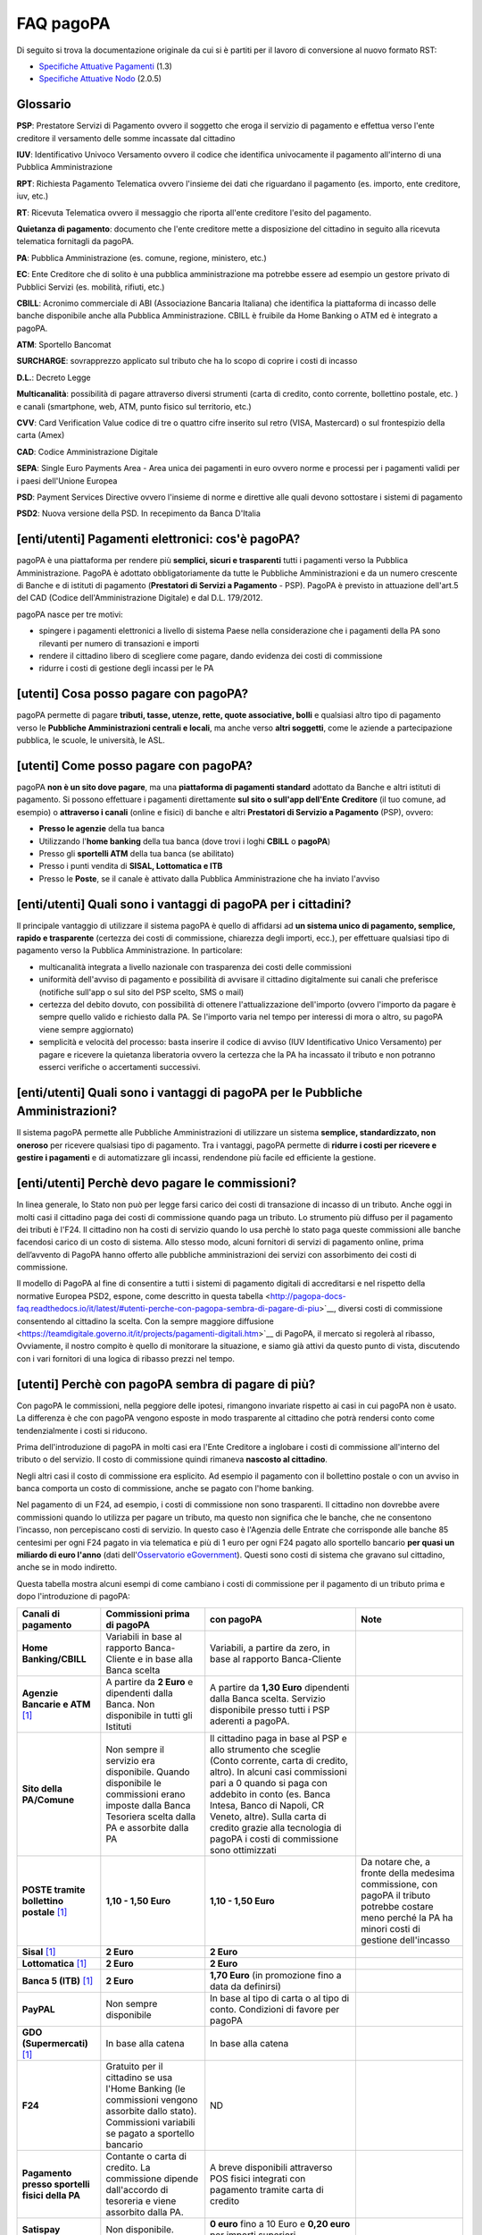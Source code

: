 FAQ pagoPA
==================

Di seguito si trova la documentazione originale da cui si è partiti per il lavoro di conversione al nuovo formato RST:

- `Specifiche Attuative Pagamenti <https://github.com/italia/pagopa-doc-legacy/raw/master/Specifiche_Attuative_Pagamenti_1_3.pdf>`_ (1.3)
- `Specifiche Attuative Nodo <https://github.com/italia/pagopa-doc-legacy/raw/master/Specifiche_Attuative_Nodo_2_0.5.pdf>`_ (2.0.5)

Glossario
---------

**PSP**: Prestatore Servizi di Pagamento ovvero il soggetto che eroga il servizio di pagamento e effettua verso l'ente creditore il versamento delle somme incassate dal cittadino

**IUV**: Identificativo Univoco Versamento ovvero il codice che identifica univocamente il pagamento all'interno di una Pubblica Amministrazione

**RPT**: Richiesta Pagamento Telematica ovvero l'insieme dei dati che riguardano il pagamento (es. importo, ente creditore, iuv, etc.)

**RT**: Ricevuta Telematica ovvero il messaggio che riporta all'ente creditore l'esito del pagamento.

**Quietanza di pagamento**: documento che l'ente creditore mette a disposizione del cittadino in seguito alla ricevuta telematica fornitagli da pagoPA.

**PA**: Pubblica Amministrazione (es. comune, regione, ministero, etc.)

**EC**: Ente Creditore che di solito è una pubblica amministrazione ma potrebbe essere ad esempio un gestore privato di Pubblici Servizi (es. mobilità, rifiuti, etc.)

**CBILL**: Acronimo commerciale di ABI (Associazione Bancaria Italiana) che identifica la piattaforma di incasso delle banche disponibile anche alla Pubblica Amministrazione. CBILL è fruibile da Home Banking o ATM ed è integrato a pagoPA.

**ATM**: Sportello Bancomat

**SURCHARGE**: sovrapprezzo applicato sul tributo che ha lo scopo di coprire i costi di incasso

**D.L.**: Decreto Legge

**Multicanalità**: possibilità di pagare attraverso diversi strumenti (carta di credito, conto corrente, bollettino postale, etc. ) e canali (smartphone, web, ATM, punto fisico sul territorio, etc.)

**CVV**: Card Verification Value codice di tre o quattro cifre inserito sul retro (VISA, Mastercard) o sul frontespizio della carta (Amex)

**CAD**: Codice Amministrazione Digitale

**SEPA**: Single Euro Payments Area - Area unica dei pagamenti in euro ovvero norme e processi per i pagamenti validi per i paesi dell'Unione Europea

**PSD**: Payment Services Directive ovvero l'insieme di norme e direttive alle quali devono sottostare i sistemi di pagamento

**PSD2**: Nuova versione della PSD. In recepimento da Banca D'Italia

[enti/utenti] Pagamenti elettronici: cos'è pagoPA?
--------------------------------------------------

pagoPA è una piattaforma per rendere più **semplici, sicuri e
trasparenti** tutti i pagamenti verso la Pubblica Amministrazione.
PagoPA è adottato obbligatoriamente da tutte le Pubbliche
Amministrazioni e da un numero crescente di Banche e di istituti di
pagamento (**Prestatori di Servizi a Pagamento** - PSP). PagoPA è
previsto in attuazione dell'art.5 del CAD (Codice dell'Amministrazione
Digitale) e dal D.L. 179/2012.

pagoPA nasce per tre motivi:

-  spingere i pagamenti elettronici a livello di sistema Paese nella considerazione che i pagamenti della PA sono rilevanti per numero di transazioni e importi

-  rendere il cittadino libero di scegliere come pagare, dando evidenza dei costi di commissione

-  ridurre i costi di gestione degli incassi per le PA

[utenti] Cosa posso pagare con pagoPA?
--------------------------------------

pagoPA permette di pagare **tributi, tasse, utenze, rette, quote
associative, bolli** e qualsiasi altro tipo di pagamento verso le
**Pubbliche Amministrazioni centrali e locali**, ma anche verso **altri
soggetti**, come le aziende a partecipazione pubblica, le scuole, le
università, le ASL.

[utenti] Come posso pagare con pagoPA?
--------------------------------------

pagoPA **non è un sito dove pagare**, ma una **piattaforma di pagamenti
standard** adottato da Banche e altri istituti di pagamento. Si possono
effettuare i pagamenti direttamente **sul sito o sull'app dell'Ente**
**Creditore** (il tuo comune, ad esempio) o **attraverso i canali**
(online e fisici) di banche e altri **Prestatori di Servizio a
Pagamento** (PSP), ovvero:

-  **Presso le agenzie** della tua banca

-  Utilizzando l'\ **home banking** della tua banca (dove trovi i loghi **CBILL** o **pagoPA**)

-  Presso gli **sportelli ATM** della tua banca (se abilitato)

-  Presso i punti vendita di **SISAL, Lottomatica e ITB**

-  Presso le **Poste**, se il canale è attivato dalla Pubblica Amministrazione che ha inviato l'avviso

[enti/utenti] Quali sono i vantaggi di pagoPA per i cittadini?
---------------------------------------------------------------

Il principale vantaggio di utilizzare il sistema pagoPA è quello di affidarsi ad **un sistema unico di pagamento, semplice, rapido e trasparente** (certezza dei costi di commissione, chiarezza degli importi, ecc.), per effettuare qualsiasi tipo di pagamento verso la Pubblica Amministrazione. In particolare:

-  multicanalità integrata a livello nazionale con trasparenza dei costi delle commissioni

-  uniformità dell'avviso di pagamento e possibilità di avvisare il cittadino digitalmente sui canali che preferisce (notifiche sull'app o sul sito del PSP scelto, SMS o mail)

-  certezza del debito dovuto, con possibilità di ottenere l'attualizzazione dell'importo (ovvero l'importo da pagare è sempre quello valido e richiesto dalla PA. Se l'importo varia nel tempo per interessi di mora o altro, su pagoPA viene sempre aggiornato)

-  semplicità e velocità del processo: basta inserire il codice di avviso (IUV Identificativo Unico Versamento) per pagare e ricevere la quietanza liberatoria ovvero la certezza che la PA ha incassato il tributo e non potranno esserci verifiche o accertamenti successivi.

[enti/utenti] Quali sono i vantaggi di pagoPA per le Pubbliche Amministrazioni?
-------------------------------------------------------------------------------

Il sistema pagoPA permette alle Pubbliche Amministrazioni di utilizzare
un sistema **semplice, standardizzato, non oneroso** per ricevere
qualsiasi tipo di pagamento. Tra i vantaggi, pagoPA permette di
**ridurre i costi per ricevere e gestire i pagamenti** e di
automatizzare gli incassi, rendendone più facile ed efficiente la
gestione.

[enti/utenti] Perchè devo pagare le commissioni?
------------------------------------------------

In linea generale, lo Stato non può per legge farsi carico dei costi di transazione di incasso di un tributo.
Anche oggi in molti casi il cittadino paga dei costi di commissione quando paga un tributo. Lo strumento più diffuso per il pagamento dei tributi è l'F24. 
Il cittadino non ha costi di servizio quando lo usa perchè lo stato paga queste commissioni alle banche facendosi carico di un costo di sistema. 
Allo stesso modo, alcuni fornitori di servizi di pagamento online, prima dell’avvento di PagoPA hanno offerto alle pubbliche amministrazioni dei servizi con assorbimento dei costi di commissione.

Il modello di PagoPA al fine di consentire a tutti i sistemi di pagamento digitali di accreditarsi e nel rispetto della normative Europea PSD2, 
espone, come descritto in questa tabella <http://pagopa-docs-faq.readthedocs.io/it/latest/#utenti-perche-con-pagopa-sembra-di-pagare-di-piu>`__, diversi costi di commissione consentendo al cittadino la scelta. Con la sempre maggiore diffusione 
<https://teamdigitale.governo.it/it/projects/pagamenti-digitali.htm>`__ di PagoPA, il mercato si regolerà al ribasso, Ovviamente, il nostro compito è quello di monitorare la situazione, 
e siamo già attivi da questo punto di vista, discutendo con i vari fornitori di una logica di ribasso prezzi nel tempo.


[utenti] Perchè con pagoPA sembra di pagare di più?
---------------------------------------------------

Con pagoPA le commissioni, nella peggiore delle ipotesi, rimangono
invariate rispetto ai casi in cui pagoPA non è usato. La differenza è
che con pagoPA vengono esposte in modo trasparente al cittadino che
potrà rendersi conto come tendenzialmente i costi si riducono.

Prima dell'introduzione di pagoPA in molti casi era l'Ente Creditore a
inglobare i costi di commissione all'interno del tributo o del servizio.
Il costo di commissione quindi rimaneva **nascosto al cittadino**.

Negli altri casi il costo di commissione era esplicito. Ad esempio il
pagamento con il bollettino postale o con un avviso in banca comporta un
costo di commissione, anche se pagato con l'home banking.

Nel pagamento di un F24, ad esempio, i costi di commissione non sono
trasparenti. Il cittadino non dovrebbe avere commissioni quando lo
utilizza per pagare un tributo, ma questo non significa che le banche,
che ne consentono l'incasso, non percepiscano costi di servizio. In
questo caso è l'Agenzia delle Entrate che corrisponde alle banche 85
centesimi per ogni F24 pagato in via telematica e più di 1 euro per ogni
F24 pagato allo sportello bancario **per quasi un miliardo di euro l'anno** (dati dell'\ `Osservatorio eGovernment <https://www.osservatori.net/it_it/osservatori/osservatori/egovernment>`__). Questi sono costi di sistema che gravano sul cittadino, anche se in modo indiretto.

Questa tabella mostra alcuni esempi di come cambiano i costi di commissione per il pagamento di un tributo prima e dopo l'introduzione di pagoPA:

+--------------------------------------------------+--------------------------------------------------------------------------------------------------------------------------------------------------------+-------------------------------------------------------------------------------------------------------------------------------------------------------------------------------------------------------------------------------------------------------------------------------------------------------------------------------------------------+---------------------------------------------------------------------------------------------------------------------------------------------------------+
| **Canali di pagamento**                          | **Commissioni prima di pagoPA**                                                                                                                        | **con pagoPA**                                                                                                                                                                                                                                                                                                                                  | **Note**                                                                                                                                                |
+==================================================+========================================================================================================================================================+=================================================================================================================================================================================================================================================================================================================================================+=========================================================================================================================================================+
| **Home Banking/CBILL**                           | Variabili in base al rapporto Banca-Cliente e in base alla Banca scelta                                                                                | Variabili, a partire da zero, in base al rapporto Banca-Cliente                                                                                                                                                                                                                                                                                 |                                                                                                                                                         |
+--------------------------------------------------+--------------------------------------------------------------------------------------------------------------------------------------------------------+-------------------------------------------------------------------------------------------------------------------------------------------------------------------------------------------------------------------------------------------------------------------------------------------------------------------------------------------------+---------------------------------------------------------------------------------------------------------------------------------------------------------+
| **Agenzie Bancarie e ATM** [1]_                  | A partire da **2 Euro** e dipendenti dalla Banca. Non disponibile in tutti gli Istituti                                                                | A partire da **1,30 Euro** dipendenti dalla Banca scelta. Servizio disponibile presso tutti i PSP aderenti a pagoPA.                                                                                                                                                                                                                            |                                                                                                                                                         |
+--------------------------------------------------+--------------------------------------------------------------------------------------------------------------------------------------------------------+-------------------------------------------------------------------------------------------------------------------------------------------------------------------------------------------------------------------------------------------------------------------------------------------------------------------------------------------------+---------------------------------------------------------------------------------------------------------------------------------------------------------+
| **Sito della PA/Comune**                         | Non sempre il servizio era disponibile. Quando disponibile le commissioni erano imposte dalla Banca Tesoriera scelta dalla PA e assorbite dalla PA     | Il cittadino paga in base al PSP e allo strumento che sceglie (Conto corrente, carta di credito, altro). In alcuni casi commissioni pari a 0 quando si paga con addebito in conto (es. Banca Intesa, Banco di Napoli, CR Veneto, altre). Sulla carta di credito grazie alla tecnologia di pagoPA i costi di commissione sono ottimizzati        |                                                                                                                                                         |
+--------------------------------------------------+--------------------------------------------------------------------------------------------------------------------------------------------------------+-------------------------------------------------------------------------------------------------------------------------------------------------------------------------------------------------------------------------------------------------------------------------------------------------------------------------------------------------+---------------------------------------------------------------------------------------------------------------------------------------------------------+
| **POSTE tramite bollettino postale** [1]_        | **1,10 - 1,50 Euro**                                                                                                                                   | **1,10 - 1,50 Euro**                                                                                                                                                                                                                                                                                                                            | Da notare che, a fronte della medesima commissione, con pagoPA il tributo potrebbe costare meno perché la PA ha minori costi di gestione dell'incasso   |
+--------------------------------------------------+--------------------------------------------------------------------------------------------------------------------------------------------------------+-------------------------------------------------------------------------------------------------------------------------------------------------------------------------------------------------------------------------------------------------------------------------------------------------------------------------------------------------+---------------------------------------------------------------------------------------------------------------------------------------------------------+
| **Sisal** [1]_                                   | **2 Euro**                                                                                                                                             | **2 Euro**                                                                                                                                                                                                                                                                                                                                      |                                                                                                                                                         |
+--------------------------------------------------+--------------------------------------------------------------------------------------------------------------------------------------------------------+-------------------------------------------------------------------------------------------------------------------------------------------------------------------------------------------------------------------------------------------------------------------------------------------------------------------------------------------------+---------------------------------------------------------------------------------------------------------------------------------------------------------+
| **Lottomatica** [1]_                             | **2 Euro**                                                                                                                                             | **2 Euro**                                                                                                                                                                                                                                                                                                                                      |                                                                                                                                                         |
+--------------------------------------------------+--------------------------------------------------------------------------------------------------------------------------------------------------------+-------------------------------------------------------------------------------------------------------------------------------------------------------------------------------------------------------------------------------------------------------------------------------------------------------------------------------------------------+---------------------------------------------------------------------------------------------------------------------------------------------------------+
| **Banca 5 (ITB)** [1]_                           | **2 Euro**                                                                                                                                             | **1,70 Euro** (in promozione fino a data da definirsi)                                                                                                                                                                                                                                                                                          |                                                                                                                                                         |
+--------------------------------------------------+--------------------------------------------------------------------------------------------------------------------------------------------------------+-------------------------------------------------------------------------------------------------------------------------------------------------------------------------------------------------------------------------------------------------------------------------------------------------------------------------------------------------+---------------------------------------------------------------------------------------------------------------------------------------------------------+
| **PayPAL**                                       | Non sempre disponibile                                                                                                                                 | In base al tipo di carta o al tipo di conto. Condizioni di favore per pagoPA                                                                                                                                                                                                                                                                    |                                                                                                                                                         |
+--------------------------------------------------+--------------------------------------------------------------------------------------------------------------------------------------------------------+-------------------------------------------------------------------------------------------------------------------------------------------------------------------------------------------------------------------------------------------------------------------------------------------------------------------------------------------------+---------------------------------------------------------------------------------------------------------------------------------------------------------+
| **GDO (Supermercati)** [1]_                      | In base alla catena                                                                                                                                    | In base alla catena                                                                                                                                                                                                                                                                                                                             |                                                                                                                                                         |
+--------------------------------------------------+--------------------------------------------------------------------------------------------------------------------------------------------------------+-------------------------------------------------------------------------------------------------------------------------------------------------------------------------------------------------------------------------------------------------------------------------------------------------------------------------------------------------+---------------------------------------------------------------------------------------------------------------------------------------------------------+
| **F24**                                          | Gratuito per il cittadino se usa l'Home Banking (le commissioni vengono assorbite dallo stato). Commissioni variabili se pagato a sportello bancario   | ND                                                                                                                                                                                                                                                                                                                                              |                                                                                                                                                         |
+--------------------------------------------------+--------------------------------------------------------------------------------------------------------------------------------------------------------+-------------------------------------------------------------------------------------------------------------------------------------------------------------------------------------------------------------------------------------------------------------------------------------------------------------------------------------------------+---------------------------------------------------------------------------------------------------------------------------------------------------------+
| **Pagamento presso sportelli fisici della PA**   | Contante o carta di credito. La commissione dipende dall'accordo di tesoreria e viene assorbito dalla PA.                                              | A breve disponibili attraverso POS fisici integrati con pagamento tramite carta di credito                                                                                                                                                                                                                                                      |                                                                                                                                                         |
+--------------------------------------------------+--------------------------------------------------------------------------------------------------------------------------------------------------------+-------------------------------------------------------------------------------------------------------------------------------------------------------------------------------------------------------------------------------------------------------------------------------------------------------------------------------------------------+---------------------------------------------------------------------------------------------------------------------------------------------------------+
| **Satispay**                                     | Non disponibile.                                                                                                                                       | **0 euro** fino a 10 Euro e **0,20 euro** per importi superiori.                                                                                                                                                                                                                                                                                |                                                                                                                                                         |
+--------------------------------------------------+--------------------------------------------------------------------------------------------------------------------------------------------------------+-------------------------------------------------------------------------------------------------------------------------------------------------------------------------------------------------------------------------------------------------------------------------------------------------------------------------------------------------+---------------------------------------------------------------------------------------------------------------------------------------------------------+

[utenti / enti] Perché con pagoPA si dovrebbero ridurre le commissioni?
-----------------------------------------------------------------------

Il potere contrattuale di qualsiasi ente, anche di grandi dimensioni, è
certamente inferiore a quello della Pubblica Amministrazione italiana
nel suo complesso: per questo i PSP garantiscono a pagoPA un trattamento
quasi sempre più vantaggioso.

Inoltre la trasparenza dei costi di commissione dovrebbe incentivare la
concorrenza livellando verso il basso i costi di commissione: ad esempio
se vedo che la mia banca mi fa pagare una commissione alta per pagare
con conto corrente posso scegliere la carta di credito, anche con un
altro istituto.

[enti] Che problemi hanno le Pubbliche Amministrazioni che non aderiscono a pagoPA?
-----------------------------------------------------------------------------------

Le PA che non hanno ancora attivato tale sistema presentano difformità
nel modo di incassare le somme dovute. Alcune di loro richiedono che i
pagamenti siano effettuati con **il modello F24**, molto più complesso
sia nella fase di compilazione che nella fase di pagamento, con
frequenti rischi di errori. I pagamenti effettuati con F24, inoltre,
sono incassati dallo Stato che solo successivamente li riversa alle
Pubbliche Amministrazioni (i tempi di riversamento previsti sono di 15
giorni), rendendo più lungo e macchinoso il processo di incasso.

Le Pubbliche Amministrazioni indicano spesso modalità di pagamento
diverse per diverse tipologie di tributi: ad esempio il bonifico, MAV
(Mediante Avviso), RAV (Ruoli Mediante Avviso), versamenti presso il
tesoriere o presso altri specifici soggetti riscossori. Ne consegue che
è sempre più necessario standardizzare gli incassi per fornire a
cittadini e imprese un'unica modalità di pagamento omogenea riconosciuta
a livello nazionale anche se questo può comportare, inizialmente, un
fisiologico periodo di adattamento.

Senza il sistema pagoPA, infine, gli Enti Creditori non possono
rilasciare al cittadino una quietanza "liberatoria" di pagamento, con il
rischio di comunicare dopo mesi o addirittura anni eventuali
irregolarità del pagamento.

[utenti] Posso pagare con carta di credito anche con pagoPA?
------------------------------------------------------------

Si. Nella versione attuale l'interfaccia utente propone la scelta dello
strumento di pagamento che voglio utilizzare. Se scelgo carta di
credito, devo selezionare il circuito (VISA, Mastercard, AMEX, ecc.) e
poi il PSP che voglio gestisca il pagamento.Questo comportamento nasceva
dall'originaria idea di derogare al cittadino la scelta del PSP a lui
più conveniente in tutti i casi. Questa User Experience è stata molto
criticata, perché scomoda e difforme dalla normale esperienza che si ha
su un sito e-commerce. Per questo motivo, con la versione che verrà
rilasciata da AgiD entro fine anno, il pagamento con carta avverrà con
il semplice inserimento dei dati (numero, data di scadenza, CVV) e sarà
pagoPA ad individuare il PSP più conveniente.

[utenti] Perchè con l'attuale pagoPA se devo pagare con la mia carta di credito o debito, devo prima scegliere un PSP?
----------------------------------------------------------------------------------------------------------------------

La logica di pagoPA è quella, concordata originariamente con Banca
D'Italia, di fare in modo che il cittadino posso sempre scegliere il PSP
con cui svolgere il servizio di pagamento. Ed è così che ragiona
l'interfaccia utente attuale. Entro la fine del 2017 sarà possibile
pagare semplicemente inserendo il numero carta, la data di scadenza e il
CVV, perché le scelte sul PSP più conveniente ed adeguato saranno
effettuate automaticamente da pagoPA

[enti] Una Pubblica Amministrazione può utilizzare anche altre modalità di pagamento elettronico, oltre ai servizi di pagamento offerti da pagoPA?
--------------------------------------------------------------------------------------------------------------------------------------------------

Il sistema pagoPA rappresenta **la piattaforma nazionale dei pagamenti
elettronici in favore delle Pubbliche Amministrazioni** e di altri
soggetti che erogano servizi pubblici tenuti per legge all'adesione. Al
sistema di pagamento pagoPA gli Enti Creditori possono affiancare
esclusivamente i seguenti metodi di pagamento:

    1. **Pagamento per cassa**, presso l'ente e/o il soggetto che per tale ente svolge il servizio di tesoriere e cassa;

    2. Pagamenti tramite modello F24.

Per il conseguimento degli obiettivi di razionalizzazione e contenimento
della spesa pubblica gli Enti Creditori hanno l'\ **obbligo di
dismettere ogni altra modalità di pagamento elettronico.** Il paragrafo
14 delle Linee Guida pubblicate nella Gazzetta Ufficiale del 7 febbraio
2014 prevede che le convenzioni o gli accordi legati ad attività di
incasso, in essere alla data di pubblicazione, possano rimanere valide
solo fino alla loro naturale scadenza contrattuale, senza alcuna
possibilità di rinnovo o di nuova ulteriore forma di
contrattualizzazione.

Contravvenire a tale disposizione espone l'Ente al rischio di incorrere
nell'imputazione di danno erariale essendo pagoPA disponibile
gratuitamente.

[utente] Perché nell'avviso di pagamento che mi è arrivato non trovo il bollettino postale?
-------------------------------------------------------------------------------------------

Non tutti gli Enti possono ricevere pagamenti con bollettino postale, in
quanto non tutti dispongono di un conto corrente postale, né sono
obbligati a disporne.

[utente] Perché nell'avviso di pagamento non trovo più il bollettino MAV/RAV?
-----------------------------------------------------------------------------

Aderendo a pagoPA l'Ente Creditore non può utilizzare strumenti di
avviso bancari.

[enti] Un Ente Creditore è obbligato ad allegare all'avviso analogico il bollettino postale?
--------------------------------------------------------------------------------------------

No. Le Pubbliche Amministrazioni hanno la facoltà ma non l'obbligo di
possedere un conto corrente postale. Pertanto un Ente Creditore per
incassare qualsiasi tipo di pagamento può decidere in via autonoma,
secondo le proprie scelte gestionali, se utilizzare il sistema pagoPA
con un conto corrente bancario o con un conto corrente postale. .

[enti/utenti] È obbligatorio per un ente pubblico offrire come metodo di pagamento pagoPA?
------------------------------------------------------------------------------------------

Le Pubbliche Amministrazioni sono **tenute per legge ad aderire al
sistema di pagamento pagoPA**. Le PA che **non hanno rapporti diretti**
con cittadini e imprese, possono essere esentate dall'adesione al
sistema, purché abbiano inviato una specifica dichiarazione.

L'obbligo di adesione al sistema pagoPA è esteso anche alle società a
controllo pubblico.

Il D.lgs n. 179/2016 (G.U. n. 214 del 13.9.2016) ha modificato
l'articolo 2, comma 2, del CAD introducendo nel perimetro soggettivo del
CAD anche le società a controllo pubblico, come definite nel decreto
legislativo adottato in attuazione dell'articolo 18 della legge n. 124
del 2015, escluse le società quotate. Il D.lgs n. 175/2016, all'articolo
2, lettera m), ha delineato il concetto di società a controllo pubblico.
In particolare, le società a controllo pubblico sono definite come
quelle società in cui una o più amministrazioni pubbliche esercitano
poteri di controllo ai sensi dell'articolo 2359 del codice civile, e
precisamente:

    1. le società in cui un'altra società dispone della maggioranza dei voti esercitabili nell'assemblea ordinaria;

    2. le società in cui un'altra società dispone di voti sufficienti per esercitare un'influenza dominante nell'assemblea ordinaria;

    3. le società che sono sotto influenza dominante di un'altra società in virtù di particolari vincoli contrattuali con essa.

L'articolo 2359 del codice civile precisa che ai fini dell'applicazione
dei numeri 1) e 2) che precedono "si computano anche i voti spettanti a
società controllate, a società fiduciarie e a persona interposta; non si
computano i voti spettanti per conto di terzi. Sono considerate
collegate le società sulle quali un'altra società esercita un'influenza
notevole. L'influenza si presume quando nell'assemblea ordinaria può
essere esercitato almeno un quinto dei voti ovvero un decimo se la
società ha azioni quotate in borsa".

Infine, all'articolo 2 del D.lgs n. 175/2016 è ulteriormente precisato
che "Il controllo può sussistere anche quando, in applicazione di norme
di legge o statutarie o di patti parasociali, per le decisioni
finanziarie e gestionali strategiche relative all'attività sociale è
richiesto il consenso unanime di tutte le parti che condividono il
controllo".

[enti / esperti del settore/ utenti] Il sistema pagoPA garantisce il rispetto del divieto di surcharge?
-------------------------------------------------------------------------------------------------------

Il Payment Services Directive (PSD) ovvero l'insieme di norme che
regolano i pagamenti in ambito Europeo (SEPA) proibisce alle Pubbliche
Amministrazioni di applicare commissioni di incasso in aggiunta alle
somme che il cittadino deve corrispondere. Queste norme sono recepite
dall'Italia (D.lgs 11/2010).

Il Sistema pagoPA rappresenta un progetto ambizioso, strategico e
innovativo che introduce semplicità nei rapporti, valorizzando
trasparenza, concorrenza e autonomia, sia nel settore pubblico che in
quello privato, e mira a rendere più efficace la PA senza rinunciare a
politiche di contenimento della spesa.

Con pagoPA, l'utente non è più chiamato ad eseguire il pagamento
attenendosi alle indicazioni impartitegli dalla singola Pubblica
Amministrazione creditrice ma potrà scegliere come eseguire il pagamento
fra numerose soluzioni offerte liberamente, e in via concorrenziale, dal
mercato dei PSP.

Pertanto, con l'obiettivo di ribaltare la pregressa logica della
riscossione eseguita dalla PA - che prevedeva un'attività di
convenzionamento tra la PA stessa e un PSP, quale suo riscossore
speciale, con limitazioni per l'utenza e costi per la PA, oltre che per
il pagatore - con il sistema pagoPA tutti i PSP aderenti possono
eseguire pagamenti in favore della PA, facendo leva sui propri rapporti
contrattuali (occasionali o meno) con l'utente pagatore, senza più
necessità di alcun tipo di convenzionamento da parte della PA.

Il PSP che esegue il pagamento, pertanto, si configura, in via
occasionale o meno, come prestatore del pagatore e non anche come
prestatore dell'Ente Creditore beneficiario.

Il sistema pagoPA, difatti, non prevede alcun tipo di rapporto
contrattuale tra il PSP e l'Ente Creditore, per cui le commissioni sono
applicate al cittadino dal suo PSP (selezionato liberamente tra i PSP
aderenti) per il servizio di pagamento da lui richiesto.

Di conseguenza, in applicazione del principio tariffario comunitario
c.d. SHARE e del divieto di *surcharge* -come recepiti a livello
nazionale dal D.lgs 11/2010 di recepimento della direttiva Payment
Service Directive (PSD) - il pagatore è chiamato a pagare le commissioni
al PSP da lui selezionato. Tali principi, stante il funzionamento di
pagoPA, sono rispettati anche nell'operatività del pagamento con carta.

Precisato quanto fin qui esposto, appare per completezza opportuno
segnalare che quanto avviene con pagoPA – ossia consentire ad un PSP
aderente e selezionato liberamente dall'utente di richiedere una
commissione per l'operazione di pagamento – costituisce una fattispecie
in nessun modo assimilabile alla pratica illegale (art.3, comma 4, D.
lgs 11/2010) e scorretta (art. 21, comma 4bis, e art. 62, comma 1, D.
lgs 206/2005) del surcharge, in cui un beneficiario applica un
sovrapprezzo per determinate tipologie di pagamento, ribaltando
sull'utente, in tutto o in parte, le commissioni che lo stesso
beneficiario è chiamato a riconoscere al proprio PSP.

[ente/utente] Se effettuo un pagamento errato posso annullare il pagamento?
---------------------------------------------------------------------------

pagoPA **non consente pagamenti errati** perché controlla l'esistenza
della posizione debitoria e la sua consistenza al momento del pagamento.

Se per qualsiasi motivo l'utente abbia la necessità di **annullare un
pagamento** versato con pagoPA (o anche con altri canali), può
richiedere all'Ente Creditore il rimborso che può essere effettuato
tramite pagoPA (storno dell'operazione) entro il giorno stesso, ovvero
prima del versamento effettivo dell'importo in favore dell'Ente. Se la
richiesta avviene successivamente, l'Ente Creditore può provvedere al
rimborso con altri strumenti.

[utente] Cosa succede se pago due volte lo stesso tributo?
-----------------------------------------------------------

Il **pagamento doppio con pagoPA non è possibile**. pagoPA non consente
pagamenti errati perché controlla l'esistenza della posizione debitoria
e la sua consistenza al momento del pagamento.

Nel caso in cui un tributo sia stato pagato con pagoPA e anche al di
fuori di esso (ad esempio tramite un F24, se l'Ente Creditore lo
consente), il cittadino dovrà richiederne il rimborso all'Ente
Creditore. Il rimborso potrà essere effettuato tramite pagoPA (storno
dell'operazione) entro il giorno stesso del pagamento fatto utilizzando
pagoPA, ovvero prima del versamento effettivo dell'importo in favore
dell'Ente. Se la richiesta avviene successivamente, l'Ente Creditore
dovrà provvedere al rimborso con altri strumenti.

[utente] Come segnalo un pagamento errato?
------------------------------------------

pagoPA **non consente pagamenti errati** perché controlla l'esistenza
della posizione debitoria e la sua consistenza al momento del pagamento.

Nel caso in cui un tributo sia stato pagato con pagoPA e anche al di
fuori di esso (ad esempio tramite un F24, se l'Ente Creditore lo
consente), il cittadino potrà segnalarlo all'Ente Creditore con gli
strumenti messi a disposizione.

Il rimborso potrà essere effettuato tramite pagoPA (storno
dell'operazione) entro il giorno stesso del pagamento effettuato
utilizzando pagoPA, ovvero prima del versamento effettivo dell'importo
in favore dell'Ente. Se la richiesta avviene successivamente, l'Ente
Creditore dovrà provvedere al rimborso con altri strumenti.

[utente] Posso pagare una cifra sbagliata?
------------------------------------------

pagoPA non consente pagamenti errati perché controlla l'esistenza della
posizione debitoria e la sua consistenza al momento del pagamento.

[utente/ente] Le operazioni eseguite con carta di credito con pagoPA possono essere disconosciute o comunque stornate in favore del pagatore?
---------------------------------------------------------------------------------------------------------------------------------------------

Con pagoPA, la carta di credito rappresenta solo uno degli strumenti che
il cittadino può utilizzare.

Come per qualsiasi pagamento con carta di credito,il cittadino ha il
diritto di disconoscere un'operazione che non ha autorizzato (ad esempio
in caso di smarrimento della carta o clonazione della stessa), previa
denuncia e blocco della carta,oppure contestando l'addebito entro 60
giorni dalla ricezione dell'estratto conto.L'istituto di pagamento
(Prestatori di Servizi a Pagamento) che ha eseguito l'operazione di
addebito della carta di credito è responsabile della verifica della
legittimità della richiesta, come da normale procedura legata a
qualsiasi pagamento effettuato con carta di credito.

Resta ferma la possibilità per il pagatore di rivolgersi direttamente
alla Pubblica Amministrazione che ha ricevuto il pagamento, per la
richiedere il rimborso dell'importo pagato, in quanto non dovuto in
tutto o in parte, ad esempio per la mancata erogazione del servizio o
per l'erogazione di un servizio di importo diverso da quanto già pagato.

[ente/utente] L'F24 è uno dei metodi di pagamento di pagoPA?
------------------------------------------------------------

No. Al momento, pagoPA non gestisce lo strumento di pagamento dell'F24
che resta obbligatorio per le PA in fase di incasso solo ed
esclusivamente se sussiste una normativa che obbliga all'uso esclusivo
dell'F24 per gli incassi di quello specifico servizio.

[utente] La ricevuta del pagamento fornita dal PSP scelto con pagoPA ha efficacia liberatoria?
----------------------------------------------------------------------------------------------

Il pagamento eseguito con pagoPA **ha in genere efficacia liberatoria
per l'utente**, sia del pagamento effettuato che della posizione
debitoria sottostante.

Quando viene effettuato un pagamento con pagoPA, il sistema **verifica
l'effettiva esistenza del debito**, ne **aggiorna l'importo** (nel caso
di mora, ad esempio, anche se il pagamento viene effettuato presso uno
sportello fisico) e infine ne **comunica il pagamento** alla Pubblica
Amministrazione.

Solo nel caso di pagamenti **il cui importo è indicato dall'utente** (ad
esempio le tasse in autoliquidazione, o una multa che può variare a
seconda del giorno di notifica), il pagamento con pagoPA **non ha
efficacia liberatoria automatica** verso la posizione debitoria
sottostante.

[utenti] Per tutti i pagamenti mi arriverà un avviso cartaceo?
--------------------------------------------------------------

No. L'avviso cartaceo è obbligatorio e previsto solo nel caso di
notifica di provvedimenti. Gli Enti Creditori possono inviare avvisi
anche in altri casi (ad esempio inviando una richiesta di pagamento nel
caso della TARI).

[utenti] Se scelgo di pagare a rate mi arriverà un avviso alla scadenza di ogni rata?
-------------------------------------------------------------------------------------

No. Mi arriverà un solo avviso che contiene tutte le rate. E' a carico
del cittadino provvedere al pagamento delle singole rate.

[enti] Quali sono i modelli di pagamento previsti?
--------------------------------------------------

I modelli di pagamento previsti dal Nodo sono:

-  Modello 1: pagamento contestuale all'erogazione del servizio da parte della PA tramite il suo portale (pagamento in tempo reale)

-  Modello 2: pagamento differito rispetto all'erogazione del servizio da parte della PA tramite il suo portale (incasso pre-autorizzato)

-  Modello 3: pagamento eseguito tramite il canale del prestatore del servizio di pagamento prescelto (tipicamente canale fisico - Uffici Postali, Ricevitorie, Tabaccherie, ATM Bancomat, etc..)

Per la descrizione dettagliata dei modelli di pagamento si rimanda alla
documentazione disponibile sul sito dell'Agenzia. Si precisa che, a
prescindere al modello di pagamento utilizzato, in linea con quanto
previsto all'articolo 17 del Decreto legislativo n. 11/2010, l'ordine di
pagamento ricevuto dal PSP è irrevocabile da parte dell'utilizzatore
finale. Pertanto, una volta che l'utilizzatore finale abbia richiesto al
PSP di eseguire l'operazione di pagamento nei confronti della PA, il
pagatore e il PSP non potranno mai revocare l'ordine di pagamento ovvero
pregiudicare il carattere definitivo della relativa operazione di
pagamento.

[ente] Quali sono i riferimenti normativi in materia di pagamenti elettronici a favore della PA?
------------------------------------------------------------------------------------------------

In forza della nuova formulazione dell'articolo 5 del **Codice
dell'Amministrazione Digitale** di cui al D.Lgs. n. 82/2005, le
pubbliche amministrazioni (centrali e locali), sono chiamate dal 1°
giugno 2013 a consentire agli utenti (cittadini, imprese e
professionisti) di eseguire con mezzi elettronici il pagamento di quanto
a qualsiasi titolo dovuto alla pubblica amministrazione.

Per il conseguimento degli obiettivi di razionalizzazione e contenimento
della spesa pubblica in materia informatica, e al fine di garantire
omogeneità di offerta ed elevati livelli di sicurezza, le pubbliche
amministrazioni - ai sensi dell'articolo 15, comma 5 bis, del **Decreto
Legge n. 179/2012**, come convertito in legge - sono tenute ad avvalersi
dell'infrastruttura tecnologica pubblica, meglio conosciuta come Nodo
dei Pagamenti-SPC, messa a disposizione dall'AgID. Il combinato disposto
degli articoli appena citati ha generato la realizzazione del sistema
dei pagamenti elettronici "pagoPA".

Il documento "\ **Linee Guida per l'effettuazione dei pagamenti
elettronici a favore delle pubbliche amministrazioni e dei gestori di
pubblici servizi**" - pubblicato in G.U. n. 31 del 7 febbraio 2014 -
definisce le regole e le modalità di effettuazione dei pagamenti
elettronici attraverso il Nodo dei pagamenti da parte dei soggetti
aderenti. Le Linee Guida, in quanto normativa secondaria, hanno come
presupposto le disposizioni primarie in materia di pagamenti, ivi
incluso il D.Lgs. n.11/2010.

L'esecuzione di pagamenti elettronici a favore della PA (centrale e
locale) avviene sulla base del quadro normativo composto dall'art. 5 del
D.Lgs. n. 82/2005 (Codice dell'Amministrazione Digitale) e dell'art,15,
comma 5 bis, del Decreto Legge n. 179/2012, convertito con L 221/2012.
L'insieme di queste disposizioni è stato attuato con l'emanazione, da
parte di AgID, della determina n. 8/2014 recante le "Linee Guida per
l'effettuazione dei pagamenti elettronici a favore delle pubbliche
amministrazioni e dei gestori di pubblici servizi".

[utente] La mia banca non supporta pagoPA, cosa posso fare?
-----------------------------------------------------------

**Quasi tutti gli istituti di credito** che operano sul territorio nazionale supportano il sistema pagoPA

`Elenco dei Prestatori di Servizi a Pagamento (PSP) aderenti a pagoPA <http://www.agid.gov.it/agenda-digitale/pubblica-amministrazione/pagamenti-elettronici/psp-aderenti-elenco>`__

Se la tuaBanca non aderisce al sistema pagoPA potrai comunque pagare attraverso il sistema pagoPA **attraverso gli altri canali**, ovvero:

-  **Sul sito o sull'app dell'Ente** (se disponibile)

-  Presso i punti vendita di **SISAL, Lottomatica e ITB**

-  Presso le **Poste**, se il canale è attivato dalla Pubblica Amministrazione che ha inviato l'avviso

[utente] Qual è il livello di sicurezza dei pagamenti che avvengono su pagoPA?
------------------------------------------------------------------------------

Il livello di sicurezza è garantito dall'aderenza alle normative di
sicurezza stabilite dalla Payment Card Industry (PCI) e all'aderenza ai
requisiti sulla Strong Authentication previsti dalla PSD2. Tutti gli
istituti di pagamento (Prestatori di Servizi a Pagamento) aderenti al
sistema pagoPA devono sottostare ai requisiti di sicurezza e di
prevenzione delle frodi imposti dalla PSD e PSD2.

[utente] Ci sono differenze di costo tra i diversi Prestatori di Servizio a Pagamento?
---------------------------------------------------------------------------------------

Si. Ogni istituto che gestisce in pagamenti con pagoPA (Prestatori di Servizi a Pagamento) può applicare autonomamente differenti costi, a seconda delle proprie politiche commerciali e delle condizioni contrattuali dell'utente.

Tutti i costi applicati dai PSP **sono espressi chiaramente e in modo trasparente** durante ogni pagamento tramite pagoPA.

[utente] Che differenza c'è tra CIBLL e pagoPA?
-----------------------------------------------

CBILL è l'acronimo commerciale di ABI (Associazione Bancaria Italiana)
che identifica la piattaforma di pagamento delle banche disponibile
anche per la Pubblica Amministrazione. La piattaforma di pagamento CBILL
si può utilizzare attraverso l'Home Banking o gli ATM ed è integrata a
pagoPA, nel senso che tutti i pagamenti effettuati attraverso CBILL
utilizzando un codice identificativo del sistema pagoPA (IUV) sono
gestiti da pagoPA.

[utenti/enti] Quanti sono i PSP aderenti a pagoPA?
--------------------------------------------------

Al 30 agosto 2017 i servizi di pagamento aderenti erano 394. Sul sito di Agid è possibile consultare l'\ `elenco dei Prestatori di Servizi a Pagamento (PSP) aderenti a pagoPA <http://www.agid.gov.it/agenda-digitale/pubblica-amministrazione/pagamenti-elettronici/psp-aderenti-elenco>`__.

[utente/ente] Con pagoPA posso anche riscuotere crediti verso la pubblica amministrazione?
------------------------------------------------------------------------------------------

No, il sistema pagoPA permette solo pagamenti verso la Pubblica Amministrazione.

[utente/ente] Anche gli ordini professionali possono aderire a pagoPA?
----------------------------------------------------------------------

Sì. Gli ordini professionali, come altri enti privati che erogano servizi, possono aderire su base volontaria e in modo gratuito al sistema pagoPA, facendone richiesta nell'apposito `Portale delle Adesioni <https://portal.pagopa.gov.it/pda-fa-portal/login>`__.


.. [1]
   Il pagamento può avvenire con carta di credito/debito o contante